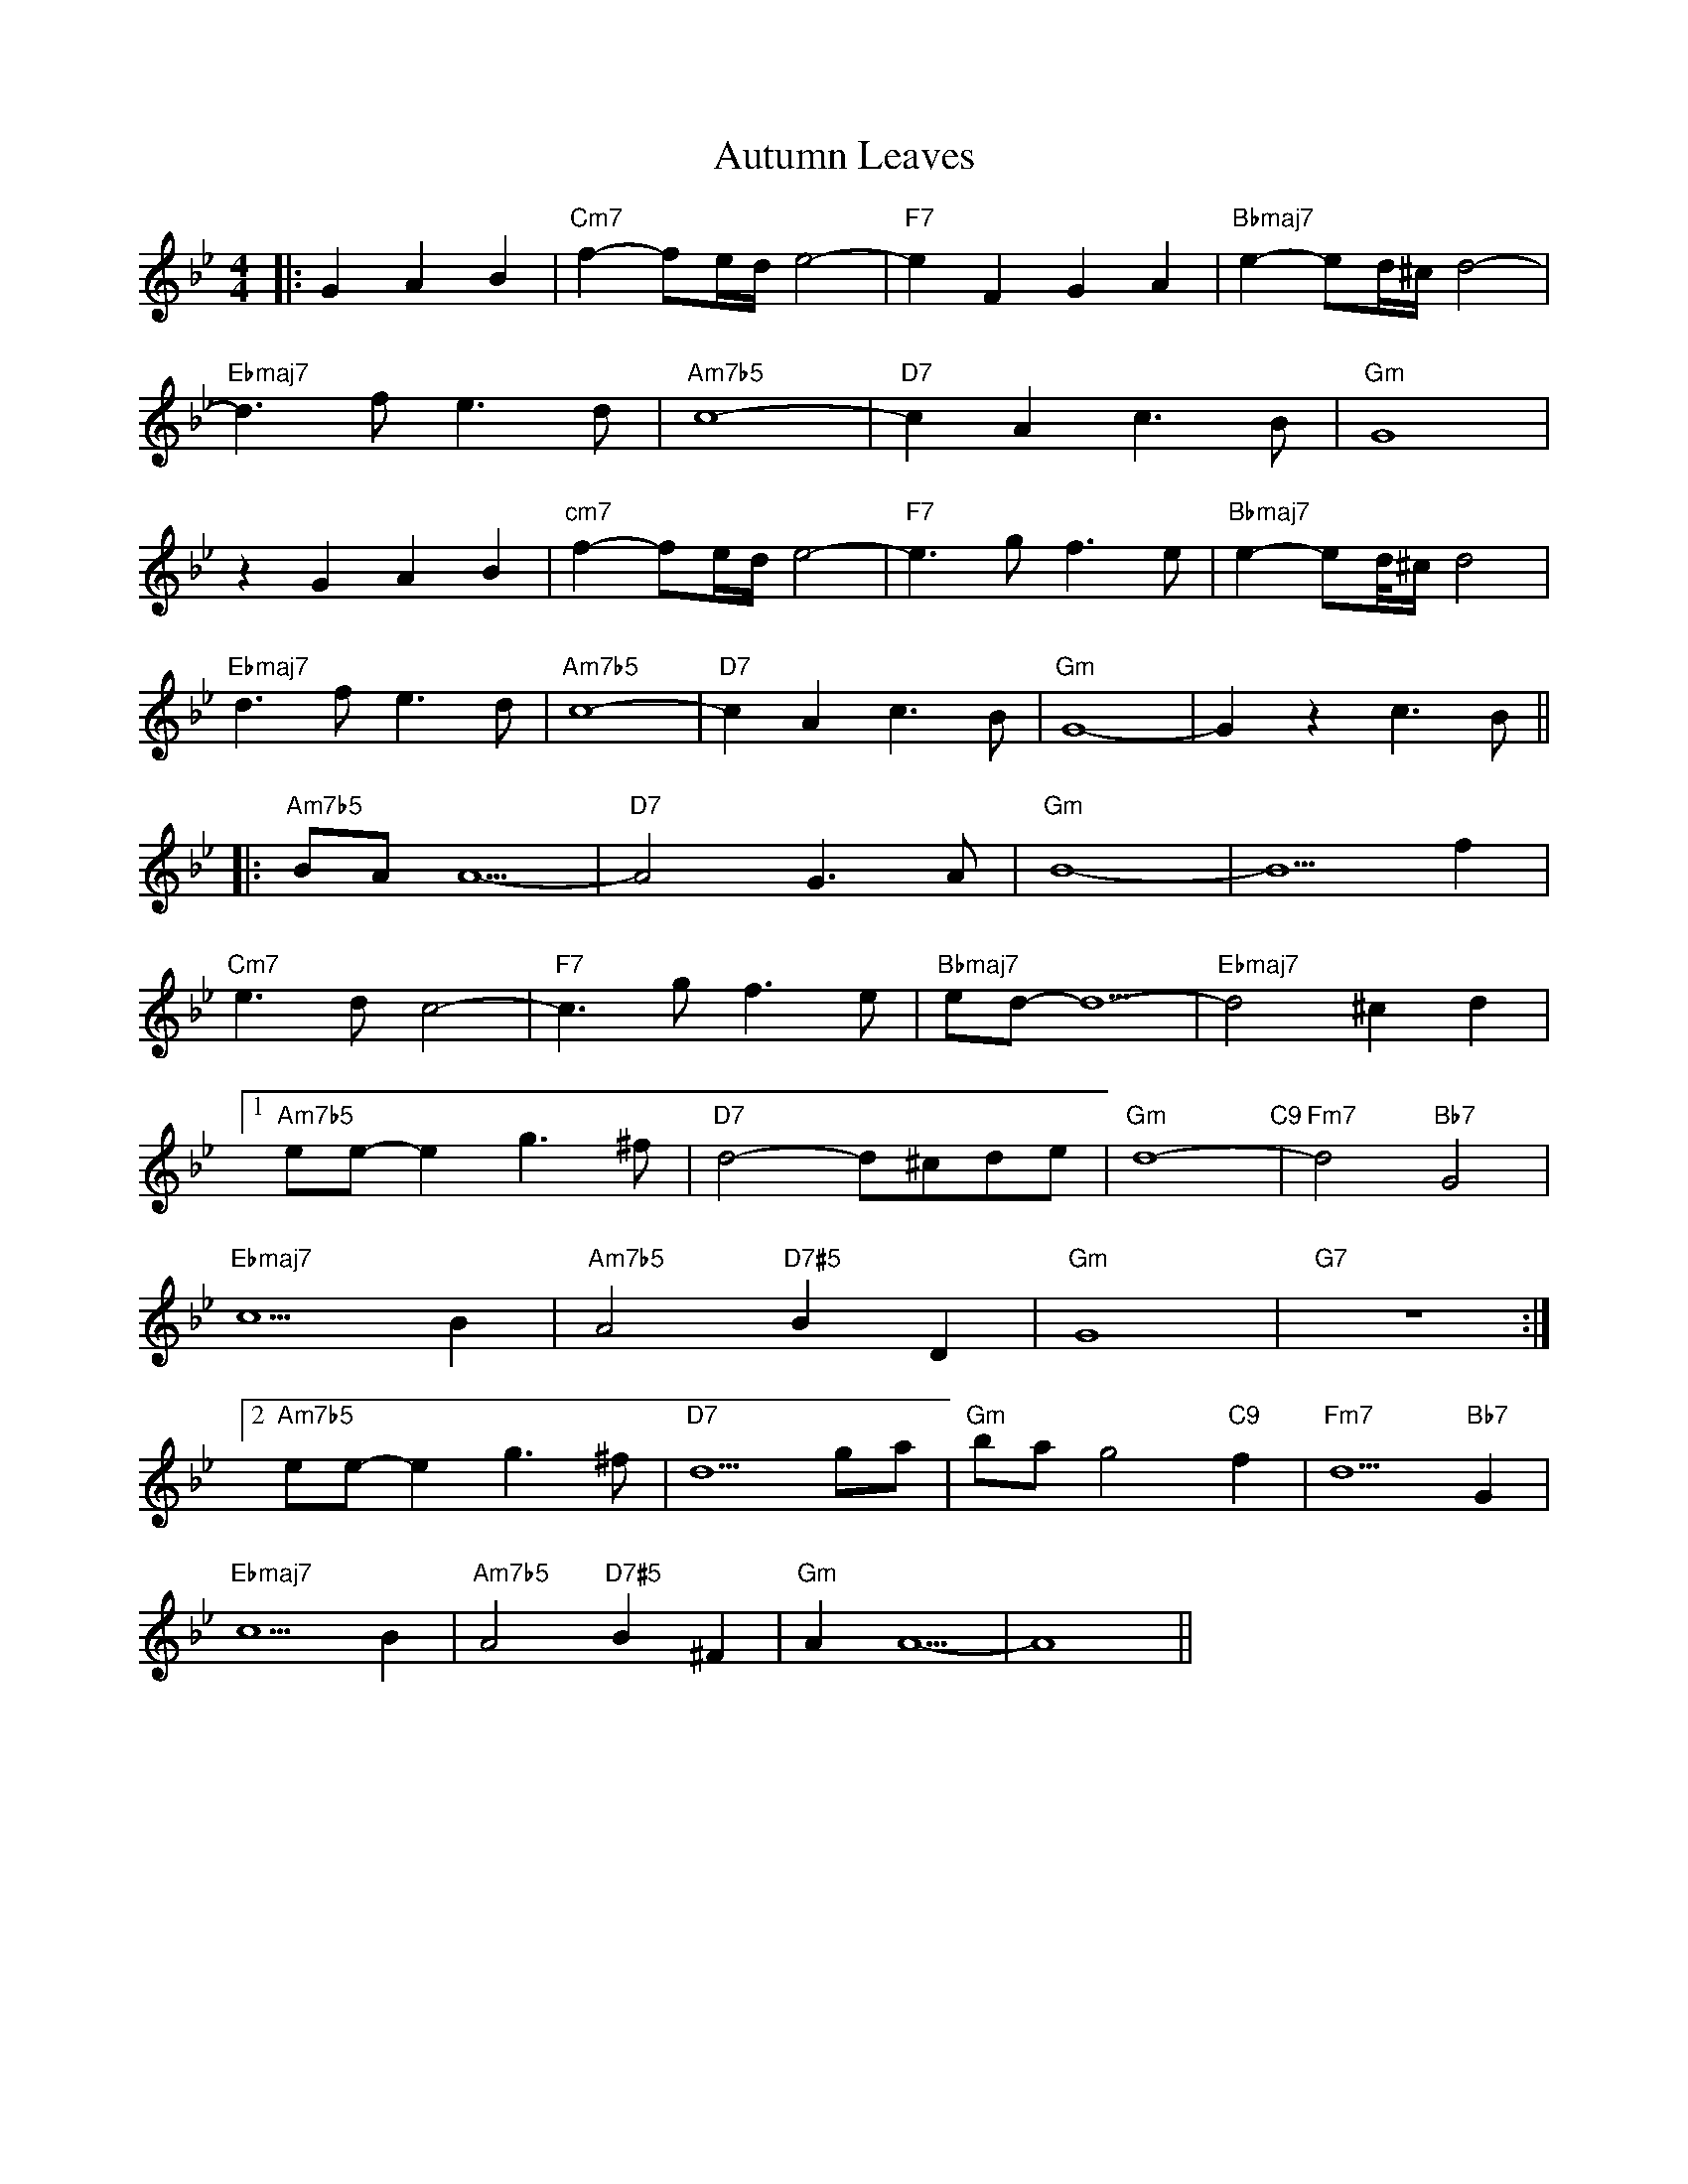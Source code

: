 X: 2218
T: Autumn Leaves
R: barndance
M: 4/4
K: Gminor
|:G2 A2 B2|"Cm7"f2-fe/d/ e4-|"F7"e2 F2 G2 A2|"Bbmaj7"e2-ed/^c/ d4-|
"Ebmaj7"d3f e3d|"Am7b5"c8-|"D7"c2 A2 c3B|"Gm" G8|
z2 G2 A2 B2|"cm7"f2-fe/d/ e4-|"F7"e3g f3e|"Bbmaj7"e2-ed//^c/ d4|
"Ebmaj7"d3f e3d|"Am7b5"c8-|"D7"c2 A2 c3B|"Gm"G8-|G2 z2 c3B||
|:"Am7b5"BA A5-|"D7"A4 G3A|"Gm"B8-|B5 f2|
"Cm7"e3d c4-|"F7"c3g f3e|"Bbmaj7"ed-d5-|"Ebmaj7"d4 ^c2 d2|
[1"Am7b5"ee-e2 g3^f|"D7"d4-d^cde|"Gm"d8- "C9"|"Fm7"d4 "Bb7"G4|
"Ebmaj7"c5 B2|"Am7b5"A4 "D7#5"B2 D2|"Gm"G8|"G7" z8:|
[2"Am7b5"ee-e2 g3^f|"D7"d5 ga|"Gm"ba g4 "C9"f2|"Fm7"d5 "Bb7"G2|
"Ebmaj7"c5 B2|"Am7b5"A4 "D7#5"B2 ^F2|"Gm"A2 A5-|A8||

